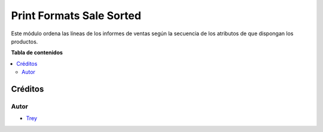 =========================
Print Formats Sale Sorted
=========================

.. |badge1| image:: https://img.shields.io/badge/licence-AGPL--3-blue.png
    :target: http://www.gnu.org/licenses/agpl-3.0-standalone.html
    :alt: License: AGPL-3

|badge1|

Este módulo ordena las líneas de los informes de ventas según la
secuencia de los atributos de que dispongan los productos.

**Tabla de contenidos**

.. contents::
   :local:

Créditos
========

Autor
~~~~~

* `Trey <http://www.trey.es>`_
